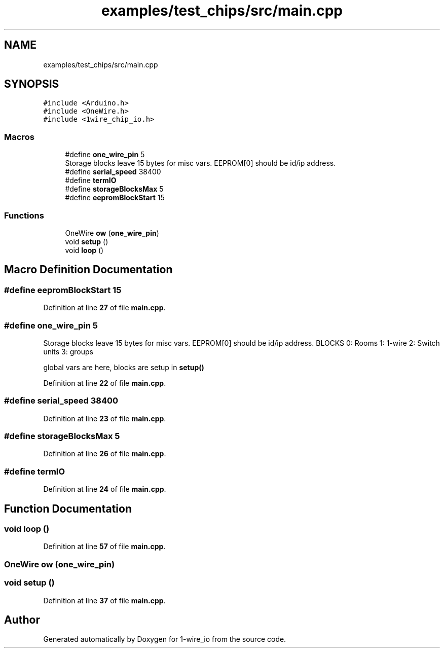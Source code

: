 .TH "examples/test_chips/src/main.cpp" 3 "Mon Nov 21 2022" "Version 0.0.1" "1-wire_io" \" -*- nroff -*-
.ad l
.nh
.SH NAME
examples/test_chips/src/main.cpp
.SH SYNOPSIS
.br
.PP
\fC#include <Arduino\&.h>\fP
.br
\fC#include <OneWire\&.h>\fP
.br
\fC#include <1wire_chip_io\&.h>\fP
.br

.SS "Macros"

.in +1c
.ti -1c
.RI "#define \fBone_wire_pin\fP   5"
.br
.RI "Storage blocks leave 15 bytes for misc vars\&. EEPROM[0] should be id/ip address\&. "
.ti -1c
.RI "#define \fBserial_speed\fP   38400"
.br
.ti -1c
.RI "#define \fBtermIO\fP"
.br
.ti -1c
.RI "#define \fBstorageBlocksMax\fP   5"
.br
.ti -1c
.RI "#define \fBeepromBlockStart\fP   15"
.br
.in -1c
.SS "Functions"

.in +1c
.ti -1c
.RI "OneWire \fBow\fP (\fBone_wire_pin\fP)"
.br
.ti -1c
.RI "void \fBsetup\fP ()"
.br
.ti -1c
.RI "void \fBloop\fP ()"
.br
.in -1c
.SH "Macro Definition Documentation"
.PP 
.SS "#define eepromBlockStart   15"

.PP
Definition at line \fB27\fP of file \fBmain\&.cpp\fP\&.
.SS "#define one_wire_pin   5"

.PP
Storage blocks leave 15 bytes for misc vars\&. EEPROM[0] should be id/ip address\&. BLOCKS 0: Rooms 1: 1-wire 2: Switch units 3: groups
.PP
global vars are here, blocks are setup in \fBsetup()\fP 
.PP
Definition at line \fB22\fP of file \fBmain\&.cpp\fP\&.
.SS "#define serial_speed   38400"

.PP
Definition at line \fB23\fP of file \fBmain\&.cpp\fP\&.
.SS "#define storageBlocksMax   5"

.PP
Definition at line \fB26\fP of file \fBmain\&.cpp\fP\&.
.SS "#define termIO"

.PP
Definition at line \fB24\fP of file \fBmain\&.cpp\fP\&.
.SH "Function Documentation"
.PP 
.SS "void loop ()"

.PP
Definition at line \fB57\fP of file \fBmain\&.cpp\fP\&.
.SS "OneWire ow (\fBone_wire_pin\fP)"

.SS "void setup ()"

.PP
Definition at line \fB37\fP of file \fBmain\&.cpp\fP\&.
.SH "Author"
.PP 
Generated automatically by Doxygen for 1-wire_io from the source code\&.
